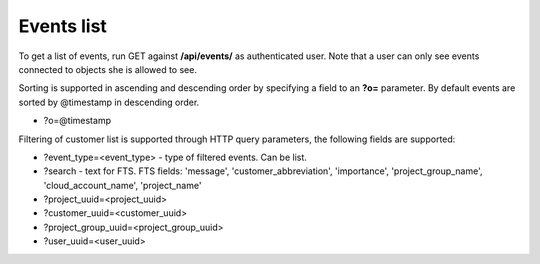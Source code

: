 Events list
-------------

To get a list of events, run GET against **/api/events/** as authenticated user. Note that a user can
only see events connected to objects she is allowed to see.

Sorting is supported in ascending and descending order by specifying a field to an **?o=** parameter. By default
events are sorted by @timestamp in descending order.

- ?o=\@timestamp

Filtering of customer list is supported through HTTP query parameters, the following fields are supported:

- ?event_type=<event_type> - type of filtered events. Can be list.
- ?search - text for FTS. FTS fields: 'message', 'customer_abbreviation', 'importance',
  'project_group_name', 'cloud_account_name', 'project_name'
- ?project_uuid=<project_uuid>
- ?customer_uuid=<customer_uuid>
- ?project_group_uuid=<project_group_uuid>
- ?user_uuid=<user_uuid>
